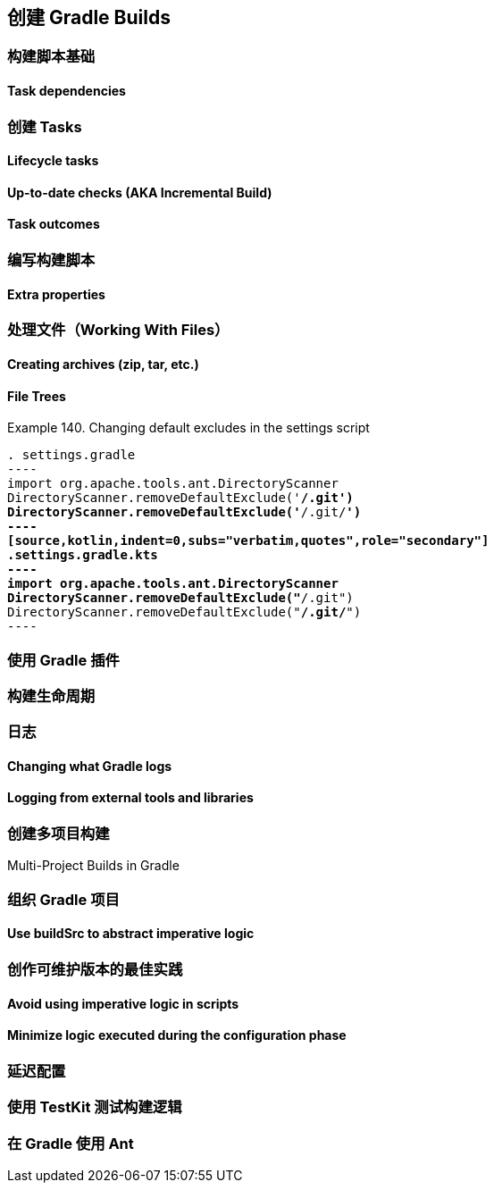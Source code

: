[[authoring]]
== 创建 Gradle Builds


[[authoring-build-basics]]
=== 构建脚本基础

[[authoring-build-basics-dependencies]]
==== Task dependencies

[[authoring-tasks]]
=== 创建 Tasks

[[authoring-tasks-lifecycle]]
==== Lifecycle tasks

[[authoring-tasks-aka]]
==== Up-to-date checks (AKA Incremental Build)

[[authoring-tasks-outcomes]]
==== Task outcomes

[[authoring-write-scripts]]
=== 编写构建脚本

[[authoring-write-scripts-extra-properties]]
==== Extra properties

[[authoring-work-files]]
=== 处理文件（Working With Files）

[[authoring-work-files-archives]]
==== Creating archives (zip, tar, etc.)


[[authoring-work-files-trees]]
==== File Trees


[[authoring-work-files-trees-example140]]
Example 140. Changing default excludes in the settings script
[source,groovy,indent=0,subs="verbatim,quotes",role="primary"]
. settings.gradle
----
import org.apache.tools.ant.DirectoryScanner
DirectoryScanner.removeDefaultExclude('**/.git')
DirectoryScanner.removeDefaultExclude('**/.git/**')
----
[source,kotlin,indent=0,subs="verbatim,quotes",role="secondary"]
.settings.gradle.kts
----
import org.apache.tools.ant.DirectoryScanner
DirectoryScanner.removeDefaultExclude("**/.git")
DirectoryScanner.removeDefaultExclude("**/.git/**")
----




[[authoring-plugins]]
=== 使用 Gradle 插件

[[authoring-lifecycle]]
=== 构建生命周期

[[authoring-logging]]
=== 日志

[[authoring-logging-changing]]
==== Changing what Gradle logs

[[authoring-logging-external-tools]]
==== Logging from external tools and libraries

[[authoring-multi-project]]
=== 创建多项目构建

[[authoring-multi-project-builds]]
Multi-Project Builds in Gradle

[[authoring-organizing]]
=== 组织 Gradle 项目

[[authoring-organizing-buildsrc]]
==== Use buildSrc to abstract imperative logic

[[authoring-maintainable]]
=== 创作可维护版本的最佳实践

[[authoring-maintainable-imperative]]
==== Avoid using imperative logic in scripts

[[authoring-maintainable-minimize]]
==== Minimize logic executed during the configuration phase

[[authoring-lazy]]
=== 延迟配置


[[authoring-test]]
=== 使用 TestKit 测试构建逻辑

[[authoring-ant]]
=== 在 Gradle 使用 Ant
